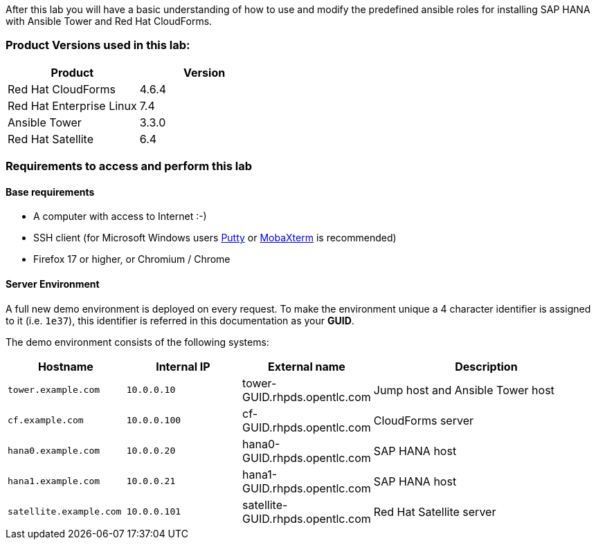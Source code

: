 


After this lab you will have a basic understanding of how to use and modify the predefined ansible roles for installing SAP HANA with Ansible Tower and Red Hat CloudForms.

=== Product Versions used in this lab:

[cols="1,1",options="header"]
|=======
|Product |Version
|Red Hat CloudForms |4.6.4
|Red Hat Enterprise Linux |7.4
|Ansible Tower |3.3.0
|Red Hat Satellite |6.4
|=======

=== Requirements to access and perform this lab

==== Base requirements

* A computer with access to Internet :-)
* SSH client (for Microsoft Windows users link:https://www.putty.org/[Putty] or link:https://mobaxterm.mobatek.net/download.html[MobaXterm] is recommended)
* Firefox 17 or higher, or Chromium / Chrome

==== Server Environment

A full new demo environment is deployed on every request. To make the environment unique a 4 character identifier is assigned to it (i.e. `1e37`), this identifier is referred in this documentation as your *GUID*.

The demo environment consists of the following systems:

[cols="1,1,1,2",options="header"]
|=======
| Hostname | Internal IP | External name | Description
|`tower.example.com` |`10.0.0.10` | tower-GUID.rhpds.opentlc.com |Jump host and Ansible Tower host
|`cf.example.com` |`10.0.0.100` |  cf-GUID.rhpds.opentlc.com |CloudForms server
|`hana0.example.com` |`10.0.0.20` | hana0-GUID.rhpds.opentlc.com |SAP HANA host
|`hana1.example.com` |`10.0.0.21` | hana1-GUID.rhpds.opentlc.com |SAP HANA host
|`satellite.example.com` |`10.0.0.101` | satellite-GUID.rhpds.opentlc.com |Red Hat Satellite server
|=======
